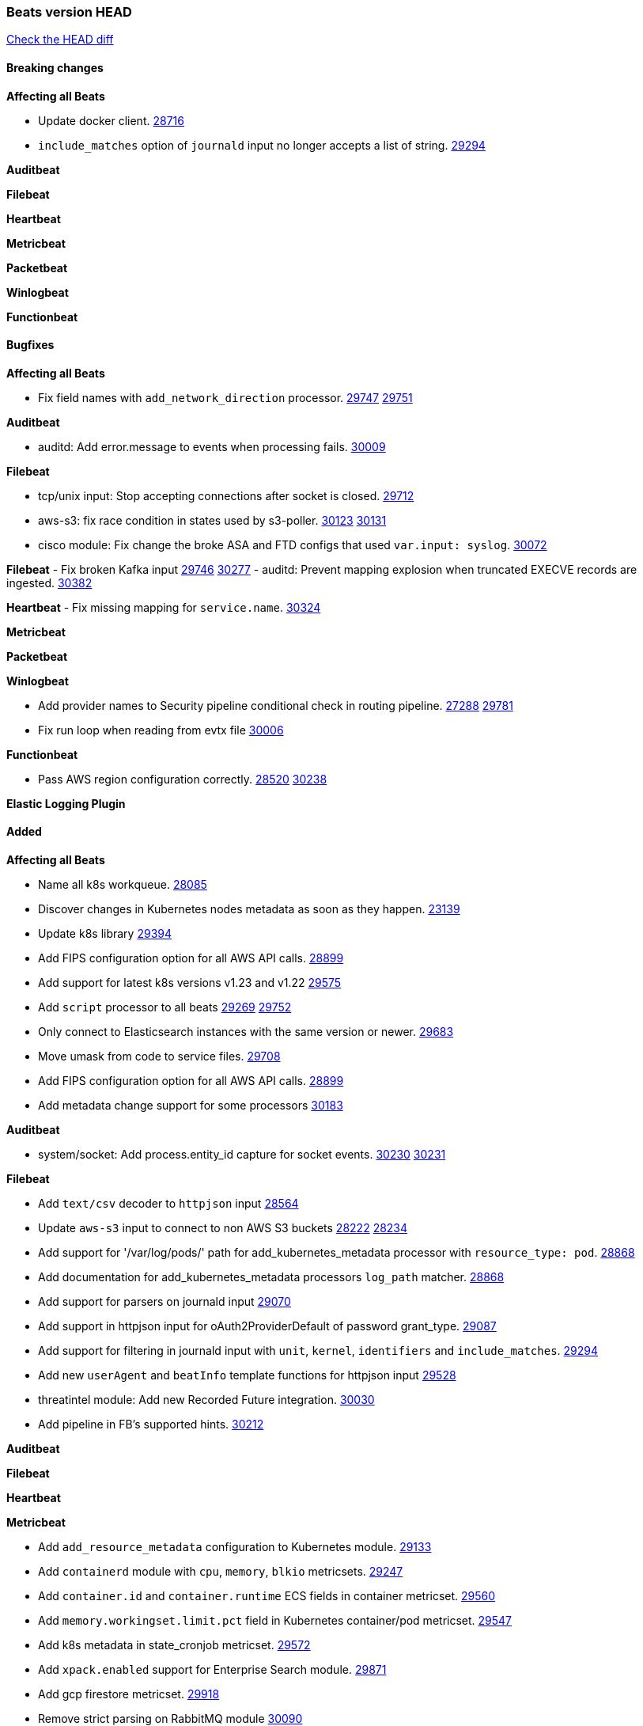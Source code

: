 // Use these for links to issue and pulls. Note issues and pulls redirect one to
// each other on Github, so don't worry too much on using the right prefix.
:issue: https://github.com/elastic/beats/issues/
:pull: https://github.com/elastic/beats/pull/

=== Beats version HEAD
https://github.com/elastic/beats/compare/v7.0.0-alpha2...master[Check the HEAD diff]

==== Breaking changes

*Affecting all Beats*

- Update docker client. {pull}28716[28716]
- `include_matches` option of `journald` input no longer accepts a list of string. {pull}29294[29294]

*Auditbeat*


*Filebeat*


*Heartbeat*


*Metricbeat*


*Packetbeat*


*Winlogbeat*


*Functionbeat*


==== Bugfixes

*Affecting all Beats*

- Fix field names with `add_network_direction` processor. {issue}29747[29747] {pull}29751[29751]

*Auditbeat*

- auditd: Add error.message to events when processing fails. {pull}30009[30009]

*Filebeat*

- tcp/unix input: Stop accepting connections after socket is closed. {pull}29712[29712]
- aws-s3: fix race condition in states used by s3-poller. {issue}30123[30123] {pull}30131[30131]
- cisco module: Fix change the broke ASA and FTD configs that used `var.input: syslog`. {pull}30072[30072]

*Filebeat*
- Fix broken Kafka input {issue}29746[29746] {pull}30277[30277]
- auditd: Prevent mapping explosion when truncated EXECVE records are ingested. {pull}30382[30382]


*Heartbeat*
- Fix missing mapping for `service.name`. {pull}30324[30324]

*Metricbeat*


*Packetbeat*


*Winlogbeat*

- Add provider names to Security pipeline conditional check in routing pipeline. {issue}27288[27288] {pull}29781[29781]
- Fix run loop when reading from evtx file {pull}30006[30006]

*Functionbeat*

- Pass AWS region configuration correctly. {issue}28520[28520] {pull}30238[30238] 


*Elastic Logging Plugin*


==== Added

*Affecting all Beats*

- Name all k8s workqueue. {pull}28085[28085]
- Discover changes in Kubernetes nodes metadata as soon as they happen. {pull}23139[23139]
- Update k8s library {pull}29394[29394]
- Add FIPS configuration option for all AWS API calls. {pull}28899[28899]
- Add support for latest k8s versions v1.23 and v1.22 {pull}29575[29575]
- Add `script` processor to all beats {issue}29269[29269] {pull}29752[29752]
- Only connect to Elasticsearch instances with the same version or newer. {pull}29683[29683]
- Move umask from code to service files. {pull}29708[29708]
- Add FIPS configuration option for all AWS API calls. {pull}[28899]
- Add metadata change support for some processors {pull}30183[30183]

*Auditbeat*

- system/socket: Add process.entity_id capture for socket events. {issue}30230[30230] {pull}30231[30231]

*Filebeat*

- Add `text/csv` decoder to `httpjson` input {pull}28564[28564]
- Update `aws-s3` input to connect to non AWS S3 buckets {issue}28222[28222] {pull}28234[28234]
- Add support for '/var/log/pods/' path for add_kubernetes_metadata processor with `resource_type: pod`. {pull}28868[28868]
- Add documentation for add_kubernetes_metadata processors `log_path` matcher. {pull}28868[28868]
- Add support for parsers on journald input {pull}29070[29070]
- Add support in httpjson input for oAuth2ProviderDefault of password grant_type. {pull}29087[29087]
- Add support for filtering in journald input with `unit`, `kernel`, `identifiers` and `include_matches`. {pull}29294[29294]
- Add new `userAgent` and `beatInfo` template functions for httpjson input {pull}29528[29528]
- threatintel module: Add new Recorded Future integration. {pull}30030[30030]
- Add pipeline in FB's supported hints. {pull}30212[30212]

*Auditbeat*


*Filebeat*


*Heartbeat*



*Metricbeat*

- Add `add_resource_metadata` configuration to Kubernetes module. {pull}29133[29133]
- Add `containerd` module with `cpu`, `memory`, `blkio` metricsets. {pull}29247[29247]
- Add `container.id` and `container.runtime` ECS fields in container metricset. {pull}29560[29560]
- Add `memory.workingset.limit.pct` field in Kubernetes container/pod metricset. {pull}29547[29547]
- Add k8s metadata in state_cronjob metricset. {pull}29572[29572]
- Add `xpack.enabled` support for Enterprise Search module. {pull}29871[29871]
- Add gcp firestore metricset. {pull}29918[29918]
- Remove strict parsing on RabbitMQ module {pull}30090[30090]

*Packetbeat*

- Add automated OEM Npcap installation handling. {pull}29112[29112] {pull}30396[30396]
- Add support for capturing TLS random number and OCSP status request details. {issue}29962[29962] {pull}30102[30102]

*Functionbeat*


*Winlogbeat*


*Elastic Log Driver*


==== Deprecated

*Affecting all Beats*


*Filebeat*


*Heartbeat*

*Metricbeat*


*Packetbeat*

*Winlogbeat*

*Functionbeat*

==== Known Issue

*Journalbeat*
